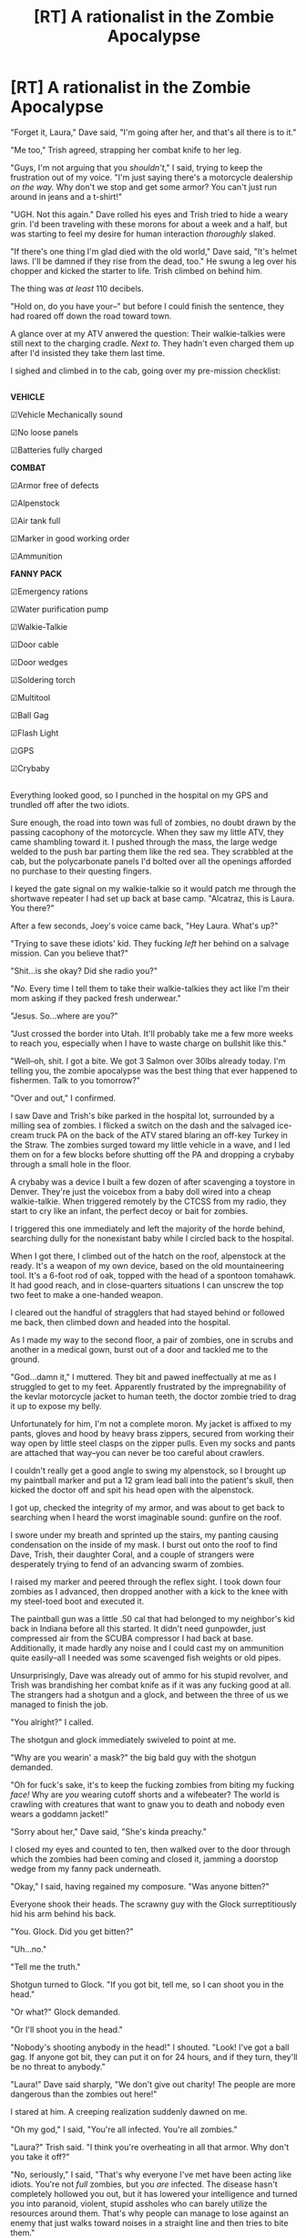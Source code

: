 #+TITLE: [RT] A rationalist in the Zombie Apocalypse

* [RT] A rationalist in the Zombie Apocalypse
:PROPERTIES:
:Author: Tinfoil_Haberdashery
:Score: 327
:DateUnix: 1471799872.0
:DateShort: 2016-Aug-21
:END:
"Forget it, Laura," Dave said, "I'm going after her, and that's all there is to it."

"Me too," Trish agreed, strapping her combat knife to her leg.

"Guys, I'm not arguing that you /shouldn't/," I said, trying to keep the frustration out of my voice. "I'm just saying there's a motorcycle dealership /on the way./ Why don't we stop and get some armor? You can't just run around in jeans and a t-shirt!"

"UGH. Not this again." Dave rolled his eyes and Trish tried to hide a weary grin. I'd been traveling with these morons for about a week and a half, but was starting to feel my desire for human interaction /thoroughly/ slaked.

"If there's one thing I'm glad died with the old world," Dave said, "It's helmet laws. I'll be damned if they rise from the dead, too." He swung a leg over his chopper and kicked the starter to life. Trish climbed on behind him.

The thing was /at least/ 110 decibels.

"Hold on, do you have your--" but before I could finish the sentence, they had roared off down the road toward town.

A glance over at my ATV anwered the question: Their walkie-talkies were still next to the charging cradle. /Next to./ They hadn't even charged them up after I'd insisted they take them last time.

I sighed and climbed in to the cab, going over my pre-mission checklist:

** 
   :PROPERTIES:
   :CUSTOM_ID: section
   :END:
*VEHICLE*

☑Vehicle Mechanically sound

☑No loose panels

☑Batteries fully charged

*COMBAT*

☑Armor free of defects

☑Alpenstock

☑Air tank full

☑Marker in good working order

☑Ammunition

*FANNY PACK*

☑Emergency rations

☑Water purification pump

☑Walkie-Talkie

☑Door cable

☑Door wedges

☑Soldering torch

☑Multitool

☑Ball Gag

☑Flash Light

☑GPS

☑Crybaby

** 
   :PROPERTIES:
   :CUSTOM_ID: section-1
   :END:
Everything looked good, so I punched in the hospital on my GPS and trundled off after the two idiots.

Sure enough, the road into town was full of zombies, no doubt drawn by the passing cacophony of the motorcycle. When they saw my little ATV, they came shambling toward it. I pushed through the mass, the large wedge welded to the push bar parting them like the red sea. They scrabbled at the cab, but the polycarbonate panels I'd bolted over all the openings afforded no purchase to their questing fingers.

I keyed the gate signal on my walkie-talkie so it would patch me through the shortwave repeater I had set up back at base camp. "Alcatraz, this is Laura. You there?"

After a few seconds, Joey's voice came back, "Hey Laura. What's up?"

"Trying to save these idiots' kid. They fucking /left/ her behind on a salvage mission. Can you believe that?"

"Shit...is she okay? Did she radio you?"

"/No./ Every time I tell them to take their walkie-talkies they act like I'm their mom asking if they packed fresh underwear."

"Jesus. So...where are you?"

"Just crossed the border into Utah. It'll probably take me a few more weeks to reach you, especially when I have to waste charge on bullshit like this."

"Well--oh, shit. I got a bite. We got 3 Salmon over 30lbs already today. I'm telling you, the zombie apocalypse was the best thing that ever happened to fishermen. Talk to you tomorrow?"

"Over and out," I confirmed.

I saw Dave and Trish's bike parked in the hospital lot, surrounded by a milling sea of zombies. I flicked a switch on the dash and the salvaged ice-cream truck PA on the back of the ATV stared blaring an off-key Turkey in the Straw. The zombies surged toward my little vehicle in a wave, and I led them on for a few blocks before shutting off the PA and dropping a crybaby through a small hole in the floor.

A crybaby was a device I built a few dozen of after scavenging a toystore in Denver. They're just the voicebox from a baby doll wired into a cheap walkie-talkie. When triggered remotely by the CTCSS from my radio, they start to cry like an infant, the perfect decoy or bait for zombies.

I triggered this one immediately and left the majority of the horde behind, searching dully for the nonexistant baby while I circled back to the hospital.

When I got there, I climbed out of the hatch on the roof, alpenstock at the ready. It's a weapon of my own device, based on the old mountaineering tool. It's a 6-foot rod of oak, topped with the head of a spontoon tomahawk. It had good reach, and in close-quarters situations I can unscrew the top two feet to make a one-handed weapon.

I cleared out the handful of stragglers that had stayed behind or followed me back, then climbed down and headed into the hospital.

As I made my way to the second floor, a pair of zombies, one in scrubs and another in a medical gown, burst out of a door and tackled me to the ground.

"God...damn it," I muttered. They bit and pawed ineffectually at me as I struggled to get to my feet. Apparently frustrated by the impregnability of the kevlar motorcycle jacket to human teeth, the doctor zombie tried to drag it up to expose my belly.

Unfortunately for him, I'm not a complete moron. My jacket is affixed to my pants, gloves and hood by heavy brass zippers, secured from working their way open by little steel clasps on the zipper pulls. Even my socks and pants are attached that way--you can never be too careful about crawlers.

I couldn't really get a good angle to swing my alpenstock, so I brought up my paintball marker and put a 12 gram lead ball into the patient's skull, then kicked the doctor off and spit his head open with the alpenstock.

I got up, checked the integrity of my armor, and was about to get back to searching when I heard the worst imaginable sound: gunfire on the roof.

I swore under my breath and sprinted up the stairs, my panting causing condensation on the inside of my mask. I burst out onto the roof to find Dave, Trish, their daughter Coral, and a couple of strangers were desperately trying to fend of an advancing swarm of zombies.

I raised my marker and peered through the reflex sight. I took down four zombies as I advanced, then dropped another with a kick to the knee with my steel-toed boot and executed it.

The paintball gun was a little .50 cal that had belonged to my neighbor's kid back in Indiana before all this started. It didn't need gunpowder, just compressed air from the SCUBA compressor I had back at base. Additionally, it made hardly any noise and I could cast my on ammunition quite easily--all I needed was some scavenged fish weights or old pipes.

Unsurprisingly, Dave was already out of ammo for his stupid revolver, and Trish was brandishing her combat knife as if it was any fucking good at all. The strangers had a shotgun and a glock, and between the three of us we managed to finish the job.

"You alright?" I called.

The shotgun and glock immediately swiveled to point at me.

"Why are you wearin' a mask?" the big bald guy with the shotgun demanded.

"Oh for fuck's sake, it's to keep the fucking zombies from biting my fucking /face!/ Why are /you/ wearing cutoff shorts and a wifebeater? The world is crawling with creatures that want to gnaw you to death and nobody even wears a goddamn jacket!"

"Sorry about her," Dave said, "She's kinda preachy."

I closed my eyes and counted to ten, then walked over to the door through which the zombies had been coming and closed it, jamming a doorstop wedge from my fanny pack underneath.

"Okay," I said, having regained my composure. "Was anyone bitten?"

Everyone shook their heads. The scrawny guy with the Glock surreptitiously hid his arm behind his back.

"You. Glock. Did you get bitten?"

"Uh...no."

"Tell me the truth."

Shotgun turned to Glock. "If you got bit, tell me, so I can shoot you in the head."

"Or what?" Glock demanded.

"Or I'll shoot you in the head."

"Nobody's shooting anybody in the head!" I shouted. "Look! I've got a ball gag. If anyone got bit, they can put it on for 24 hours, and if they turn, they'll be no threat to anybody."

"Laura!" Dave said sharply, "We don't give out charity! The people are more dangerous than the zombies out here!"

I stared at him. A creeping realization suddenly dawned on me.

"Oh my god," I said, "You're all infected. You're all zombies."

"Laura?" Trish said. "I think you're overheating in all that armor. Why don't you take it off?"

"No, seriously," I said, "That's why everyone I've met have been acting like idiots. You're not /full/ zombies, but you /are/ infected. The disease hasn't completely hollowed you out, but it has lowered your intelligence and turned you into paranoid, violent, stupid assholes who can barely utilize the resources around them. That's why people can manage to lose against an enemy that just walks toward noises in a straight line and then tries to bite them."

I suddenly felt myself smile. "Actually that makes this a lot easier. So long, idiots. I'm going to California."

I turned around to see a thick plume of black smoke coming out of the door I'd emerged onto the roof through.

"Uh...Dave. Do you know anything about this?"

The pride in Dave's voice was audible as he said, "Yeah! We lit a couple fires downstairs before coming up here, to prevent any zombies from following us. Who're the idiots /now?"/


** HAHAHAHA! Amazing, simply amazing. The wedge on van is a near perfect tool for dealing with a horde block, coming second only to a snowplow of course.

I love the zombification explanation for stupid actions and behavior, makes perfect sense in retrospect. But how did Laura avoid this? Is she always wearing a re-breather?
:PROPERTIES:
:Author: rationalidurr
:Score: 85
:DateUnix: 1471805142.0
:DateShort: 2016-Aug-21
:END:

*** Just because it's not blood-to-blood doesn't mean it spreads through the air. Maybe she washes her hands before she eats.
:PROPERTIES:
:Author: DCarrier
:Score: 46
:DateUnix: 1471808824.0
:DateShort: 2016-Aug-22
:END:


*** I had the vague concept that she just happens to be one of the people randomly resistant to the pneumatic manifestation of the Z-plague that dumbed everyone else down. She might be a little more competent than average on top of that, but the fact that she's not cognitively compromised like everyone else comes down to luck.
:PROPERTIES:
:Author: Tinfoil_Haberdashery
:Score: 35
:DateUnix: 1471877533.0
:DateShort: 2016-Aug-22
:END:

**** Anthropic principle. If she were susceptible she'd be stupid and we'd be reading someone else's story.
:PROPERTIES:
:Author: eaglejarl
:Score: 68
:DateUnix: 1471904213.0
:DateShort: 2016-Aug-23
:END:

***** Exactly.
:PROPERTIES:
:Author: Tinfoil_Haberdashery
:Score: 18
:DateUnix: 1471924016.0
:DateShort: 2016-Aug-23
:END:

****** So she's going to California because the weather decomposed zombies faster and more still-smart people would have had the same idea?

A society spawning from this would be utterly scared of stupidity, and that could have a positive impact overall.
:PROPERTIES:
:Author: wordbug
:Score: 8
:DateUnix: 1473356332.0
:DateShort: 2016-Sep-08
:END:


**** This is a great story segment. If you're interested in writing more as a collaboration, I've been playing around with a story plot this matches up with perfectly. I have thought of a bunch of tricks like this while heckling the walking dead.
:PROPERTIES:
:Author: andor3333
:Score: 1
:DateUnix: 1472157142.0
:DateShort: 2016-Aug-26
:END:


*** If you're imagining what I am, the wedge is way better. Snowplows risk having them pile up at full speed or getting caught in the space between oneself and the floor, or even catapulting against the windshield. A wedge just pushes them to the side
:PROPERTIES:
:Author: ThatBelligerentSloth
:Score: 3
:DateUnix: 1472148858.0
:DateShort: 2016-Aug-25
:END:


** I don't think the alpenstock is that great a weapon. When using the full length, there's going to be a lot of stress on the point that's apparently screwed on. And it would take time to unscrew. She's probably better with two weapons.
:PROPERTIES:
:Author: DCarrier
:Score: 28
:DateUnix: 1471808903.0
:DateShort: 2016-Aug-22
:END:

*** My only problem is that it's screwed on at all. Make it fit into a hollow tube, and put a couple of pins through both.
:PROPERTIES:
:Author: sparr
:Score: 19
:DateUnix: 1471813811.0
:DateShort: 2016-Aug-22
:END:

**** Yeah, some quick release cotter pins would be a big improvement.
:PROPERTIES:
:Author: traverseda
:Score: 8
:DateUnix: 1471868796.0
:DateShort: 2016-Aug-22
:END:


*** I pictured threaded steel plumbing fittings for the joint, which should be strong enough. I think you're right about the time to unscrew, though; A sort of pole axe or glaive plus a tomahawk would probably work better.
:PROPERTIES:
:Author: Tinfoil_Haberdashery
:Score: 5
:DateUnix: 1472095969.0
:DateShort: 2016-Aug-25
:END:


** I liked the checklist. It was fun reading it like "okay, I get most of these, but what's /that/ for?" and then getting to see how Laura put each item into action.
:PROPERTIES:
:Author: CeruleanTresses
:Score: 28
:DateUnix: 1471825188.0
:DateShort: 2016-Aug-22
:END:

*** Reminds me of a series of books my kids like called [[http://www.scaredysquirrel.com/books-ss.html][Scaredy Squirrel]].
:PROPERTIES:
:Author: JTsyo
:Score: 5
:DateUnix: 1472046178.0
:DateShort: 2016-Aug-24
:END:


** Great ending.

I loved that the idiot characters were actually idiots for a reason.
:PROPERTIES:
:Author: renegadeduck
:Score: 23
:DateUnix: 1471842135.0
:DateShort: 2016-Aug-22
:END:


** The only issue I have with this is that a zombie apocalypse can't realistically happen. If you handwave the premise though, this is a brilliant example of what to do.
:PROPERTIES:
:Author: eaglejarl
:Score: 16
:DateUnix: 1471871422.0
:DateShort: 2016-Aug-22
:END:

*** Yeah, the premise definitely needs a hand-wave, but I wanted to address the utter stupidity most of the characters seem to exhibit in The Walking Dead, for example, and the only way to really do that is run with the same premise.
:PROPERTIES:
:Author: Tinfoil_Haberdashery
:Score: 38
:DateUnix: 1471877255.0
:DateShort: 2016-Aug-22
:END:

**** Oh, one small thing: you don't end a radio conversation with "Over and out", it's just "Out.". 'Over' means "I've finished what I was saying and am waiting for your response." 'Out' means "I'm done talking, period." Using both together is like saying, "Okay, your turn...psych!"

The paintball marker was a really clever trick. Can you actually jazz them up enough to be lethal without rupturing the tank, especially when firing lead ammo instead of paintballs?
:PROPERTIES:
:Author: eaglejarl
:Score: 14
:DateUnix: 1471904130.0
:DateShort: 2016-Aug-23
:END:

***** Man, I'm a ham, I should know that about the radio.

As to the paintball gun, it's hard to say. A regular paintball gun fires ~4g projectiles at 300 feet per second, but can usually achieve higher muzzle velocities than the 300fps limit paintball fields impose for safety and comfort. Call it 400fps (120 m/s) at the top end. This translates to ~30 joules of energy that the projectile can deliver on impact. Normally, the high-surface area, lightweight paintball decellerates a lot in flight and a lot of the remaining energy is dissapated into bursting the paintball.

If you were to use a lead ball, the muzzle energy would theoretically be similar (~30 joules) but that would translate to a much heavier projectile moving much more slowly. It would also be less affected by air resistance due to its slower speed and greater mass. Upon impact, it would deliver much more of that energy to the target instead of bursting.

30 joules is about the same muzzle energy as a reasonably powerful air rifle, albeit one that is designed for rodents and birds. I /have/ seen video on youtube of a hunter using such a rifle to bring down wild pigs, so 30 joules to the head /can/ be lethal.

Whether the more distributed impact of the projectile due to its greater surface area would render it nonlethal, or whether the barrel length and mechanism of the marker would be able to impart the full 30 joules to a lead ball, I don't know.
:PROPERTIES:
:Author: Tinfoil_Haberdashery
:Score: 16
:DateUnix: 1471905938.0
:DateShort: 2016-Aug-23
:END:

****** u/eaglejarl:
#+begin_quote
  Call it 400fps (120 m/s) at the top end.
#+end_quote

Hm. According to the Wikipedia page on [[https://en.wikipedia.org/wiki/Air_gun][air guns]], there have been significantly more powerful ones:

#+begin_quote
  In the 17th century, air guns, in calibers .30--.51, were used to hunt big game deer and wild boar. These air rifles were charged using a pump to fill an air reservoir and gave velocities from 650 to 1,000 feet per second (200--300 m/s). They were also used in warfare, the most recognized example being the Girandoni air rifle.
#+end_quote

also

#+begin_quote
  Spring-piston guns have a practical upper limit of 1250 ft/s (380 m/s) for .177 cal (4.5 mm) pellets.
#+end_quote

There's also [[http://www.pyramydair.com/article/_50_Caliber_Dragon_Slayer_Air_Rifle_December_2007/45][the Dragon Slayer]] air rifle, which shoots at 1,000 fps. Oh, and I found a [[http://www.pyramydair.com/article/What_is_Muzzle_Energy_August_2003/5][cool calculator]] for airgun energy/speed/bullet mass. I actually found this thing a long time ago when I was writing 2YE; I used it to calculate the details of the steam cannon that the protagonist built. I'd forgotten about it and it was cool to run over it again.
:PROPERTIES:
:Author: eaglejarl
:Score: 5
:DateUnix: 1471914145.0
:DateShort: 2016-Aug-23
:END:

******* Well...yeah, there are more powerful air rifles, and virtually all air rifles have a higher muzzle velocity. But there are two common types of air rifle you can find at virtually any sports store:

Break Barrel: very sustainable weapon, reloaded by cocking the barrel like a lever to compress a pneumatic cylinder or spring. Downsides: takes many seconds to reload between each shot.

CO2: High rate of fire but requires CO2 cylinders in addition to ammo, reducing sustainability.

Neither of these would be particularly practical, since the break-barrel (the kind I personally own) takes way too long to reload and the CO2 type requires a rare resource.

There are other options; Pre-charged pneumatic (PCP) air rifles are probably the best option for a zombie situation since they can fire multiple rounds in quick succession with high power and accuracy. However, they're pretty specialty and quite uncommon. Most people who would lay down the cash for one would just as soon get a gunpowder firearm, so most stores don't carry them.

In addition to their rarity, PCP guns only get about 30 shots per recharge--not terrible, but not great.

Meanwhile paintball markers are very common, get hundreds of shots per recharge, and have an insane rate of fire compared to any of the others.

They might not be the most effective or powerful, but I wanted this story to be tempered by what the protagonist could realistically get her hands on. Otherwise she'd be driving around in a solar-powered electric tank.
:PROPERTIES:
:Author: Tinfoil_Haberdashery
:Score: 15
:DateUnix: 1471924966.0
:DateShort: 2016-Aug-23
:END:


**** If you want more or less rational zombie story, please read "World War Z".

It's so thought-out, it ruined all other zombie fiction for me. Well, except yours, yours was great.
:PROPERTIES:
:Author: ahiskali
:Score: 5
:DateUnix: 1472442772.0
:DateShort: 2016-Aug-29
:END:

***** The World War Z audiobook was a masterpiece. Amazing voice acting. Probably the only audiobook I've ever listened to that enhanced the original work rather than just conveying it.
:PROPERTIES:
:Author: Tinfoil_Haberdashery
:Score: 8
:DateUnix: 1472443814.0
:DateShort: 2016-Aug-29
:END:

****** Since you like to listen to stories, have you tried "We're Alive" podcast? It's pretty realistic, because it's written by ex-military, though it suffers from a few cliche's here and there.
:PROPERTIES:
:Author: ahiskali
:Score: 1
:DateUnix: 1472444621.0
:DateShort: 2016-Aug-29
:END:


****** i couldn't agree with you more. I was working on a vineyard in cali when i was listening to that audio book and the story about the girl and her family and the radio that her dad pawned for, 'that' bowl of soup, ughhh. the feels.
:PROPERTIES:
:Author: thatguy93114
:Score: 1
:DateUnix: 1477994940.0
:DateShort: 2016-Nov-01
:END:


*** While a disease that spread via biting indeed wouldn't work, in the walking dead everyone is infected by the virus. It may have just spread like the common cold, and then spontaneously turned 99.9% of humans.
:PROPERTIES:
:Author: Nepene
:Score: 12
:DateUnix: 1472048657.0
:DateShort: 2016-Aug-24
:END:

**** Interesting. Good choice on the writers part.

Has it been established whether the disease is passed on from mother to fetus? If it is, then this is the last generation of humans.
:PROPERTIES:
:Author: eaglejarl
:Score: 5
:DateUnix: 1472050106.0
:DateShort: 2016-Aug-24
:END:

***** The way it actually works is the virus is latent in everyone. It didnt really turn 99.9% of everyone at once. Rather, the virus is in you until you die. When you die it takes over your motor functions. The problem is when in major cities you have a few hundred people dying every day. They start killing and then there is exponential growth, and no localized area to contain.

In the show, corpses show signs of progressive deterioration as time passes. In a decade or so I figure the zombies will mostly be gone, and any surviving settlements will just have to take up vigils over sick and old people and practice cremation.
:PROPERTIES:
:Author: illmuri
:Score: 16
:DateUnix: 1472063757.0
:DateShort: 2016-Aug-24
:END:

****** Makes sense. Thanks for the explanation.

Sounds like maggots and flies would be very effective anti-zombie weapons.
:PROPERTIES:
:Author: eaglejarl
:Score: 8
:DateUnix: 1472082562.0
:DateShort: 2016-Aug-25
:END:

******* There's an interesting theory video about this done by Mat Pat on YouTube.
:PROPERTIES:
:Author: Kishoto
:Score: 4
:DateUnix: 1472141569.0
:DateShort: 2016-Aug-25
:END:


****** I think there's a viral load minimum that can cause spontaneous turning, too. That's why a bite will turn you even though you're already infected.
:PROPERTIES:
:Author: Tinfoil_Haberdashery
:Score: 7
:DateUnix: 1472095575.0
:DateShort: 2016-Aug-25
:END:

******* I believe the premise is that biting you doesn't give you the zombie virus. Biting you gives you something else that simply kills you and the zombie virus takes over.

Of course, the two are probably related. Occam's Razor.
:PROPERTIES:
:Author: Kishoto
:Score: 11
:DateUnix: 1472141515.0
:DateShort: 2016-Aug-25
:END:


****** I question the decay part, mostly because it's been shown multiple times that really old or deteriorated zombies maintain their same strength levels in comparison to humans. Obviously we don't know the physical mechanics in which these zombies are moving, given that they don't need bloodflow.
:PROPERTIES:
:Author: SRPigeon
:Score: 3
:DateUnix: 1472087409.0
:DateShort: 2016-Aug-25
:END:

******* Sure, I dont know. I just watched the show for the first time a month ago. I watched all six seasons in a week, and I noticed as the seasons progressed the zombies were getting more rotten and damaged.
:PROPERTIES:
:Author: illmuri
:Score: 3
:DateUnix: 1472089664.0
:DateShort: 2016-Aug-25
:END:

******** They probably are, and your idea makes sense. Unfortunately, the continuity of the walking dead is hellish, and ideas that make sense are often thrown out for shock value.
:PROPERTIES:
:Author: SRPigeon
:Score: 3
:DateUnix: 1472094547.0
:DateShort: 2016-Aug-25
:END:


***** If the disease does pass from mother to fetus it isn't very effective with fetuses. There is one baby on the show, Judith.
:PROPERTIES:
:Author: Nepene
:Score: 4
:DateUnix: 1472054104.0
:DateShort: 2016-Aug-24
:END:

****** That's a relief. Having zombie babies could lead to some serious horror.
:PROPERTIES:
:Author: eaglejarl
:Score: 2
:DateUnix: 1472082474.0
:DateShort: 2016-Aug-25
:END:


***** Considering the "Hardened soldier" character in "Z Nation" is taken down in the first episode by a zombie baby...
:PROPERTIES:
:Author: securitywyrm
:Score: 1
:DateUnix: 1472097669.0
:DateShort: 2016-Aug-25
:END:


** This is pretty great, and now I'm curious: is there a well written and scientifically accurate article somewhere on what technologies would be usable during an apocalypse? I'm pretty sure GPS would be fine for decades, while gasoline would disappear quickly. Not sure what would happen with batteries. Obviously anything that can be charged via solar would be fine for as long as solar panels are, but I imagine lithium ion batteries would wear out pretty quickly and something like walkie talkies would be nearly useless after a decade.
:PROPERTIES:
:Author: zeekaran
:Score: 14
:DateUnix: 1471985610.0
:DateShort: 2016-Aug-24
:END:

*** It's an interesting question. Solar panels will last decades, and are probably the lowest-maintainance power source--but you're right. Batteries are inherrently quite fragile and won't last forever even if babied. The lithium battery in your phone might last a few years, the lead battery in your car about the same.

If you had a lot of solar panels and a stable base of operations, I suspect a mechanical power storage method would work--pumping water into a tower and then using a dynamo to turn that stored potential energy back into electricity on its way to water your crops.

Barring such a complex solution, you'd probably be stuck with using electricity only during the day, and then only in amounts that solar panels could provide on a continuous basis--no welding for you, unless you've got a ton.

Internal combustion engines wouldn't be entirely beyond reach; gasoline engines could run on ethanol, and deisel engines could run on peanut oil or other liquid fats.

I know primitive batteries could also be devised with commonly available metals and simple vinegar or fruit juices, but that's not particularly efficient.
:PROPERTIES:
:Author: Tinfoil_Haberdashery
:Score: 12
:DateUnix: 1471988035.0
:DateShort: 2016-Aug-24
:END:

**** Lead acid car batteries are actually pretty darn simple and you can make your own sulfuric acid using instructions from chemistry books you can find is pretty much any library. If you've got the lead for the paintball marker, you can refurbish the car batteries. In fact if you don't care about size, you can build your own cells to make maintenance easier.

However mechanical power would be king, so hydro dams would become prime real estate
:PROPERTIES:
:Author: thenebular
:Score: 5
:DateUnix: 1472058745.0
:DateShort: 2016-Aug-24
:END:

***** Interesting. Unfortunately I have only an end-user's knowledge of battery chemistry, but if lead acids are really that simple to build and maintain then they'd be a prime candidate for power storage.

I don't know about hydro dams. Few rivers have just one dam, and if one of the dams upstream gives up, it could trigger a domino effect that could be very bad news.

Also, if you're staying in one place for any length of time, I think you could set up hydrogen electrolysis and/or methane biodigesters to fuel internal combustion engines, which would make much more portable mechanical power.
:PROPERTIES:
:Author: Tinfoil_Haberdashery
:Score: 2
:DateUnix: 1472067070.0
:DateShort: 2016-Aug-25
:END:

****** Wood-gas powered cars would be a much more likely choice than hydrogen-gas powered. The fuel is easier to get, and the retrofit is easier too. In fact they became [[http://www.lowtechmagazine.com/2010/01/wood-gas-cars.html][common in Europe during WWII]] when petroleum was diverted to the war effort.
:PROPERTIES:
:Author: cosmicosmo4
:Score: 4
:DateUnix: 1472079195.0
:DateShort: 2016-Aug-25
:END:

******* I've seen them, but they seem psychotically inefficient...though I guess if 99% of humanity dies off, you don't really have to worry about deforestation.

I've actually seen a wood gas bicycle. It was as horrible as it sounds.
:PROPERTIES:
:Author: Tinfoil_Haberdashery
:Score: 3
:DateUnix: 1472094739.0
:DateShort: 2016-Aug-25
:END:


****** Lead acids are really simple, but they're low voltage so the energy density is low (and they are horrible environmentally, with all that lead and acid). You wouldn't want them as primary storage or we'd be using them today.

Hydro dams are designed as low maintenance for safety, so there isn't much danger they would fail as dams, but even if they did a dam further downstream wouldn't be affected much as it has a very large reservoir behind it to absorb most of the water. Really hydro electric would be the easiest way for people to get power. You want to find the cheapest and easiest way to get electricity, just look back to what they used in the beginning. Water wheels did most everything because it was cheap and most important, constant.
:PROPERTIES:
:Author: thenebular
:Score: 3
:DateUnix: 1472080513.0
:DateShort: 2016-Aug-25
:END:

******* I don't mean large-scale, settlement levels of power storage or production. Just individual power storage. I can't think of a better way to store a lot of electrical potential energy, though as I've said, I don't know a ton about battery chemistry.

I guess you could keep the reservoir mostly empty as well; it's not like you'd need to run a hydro dam at max capacity for a small corps of survivors. I wonder how many people would be required to man one...
:PROPERTIES:
:Author: Tinfoil_Haberdashery
:Score: 1
:DateUnix: 1472095383.0
:DateShort: 2016-Aug-25
:END:

******** You dont need a huge dam for hydro. Look for microhydropower. You can use a river or stream. There are configs from 5kW for just a house. Really small.
:PROPERTIES:
:Author: roxamis
:Score: 2
:DateUnix: 1472124868.0
:DateShort: 2016-Aug-25
:END:


**** But what do you do after fifty years for solar panels? I think current solar panels for consumer use (that attach to homes, I don't know about portable camping ones) are meant to last ~30 years. Just like lithium batteries, I don't think they'd be replaceable without a bunch of infrastructure.

I didn't know cars could run on peanut oil. That's pretty neat.
:PROPERTIES:
:Author: zeekaran
:Score: 2
:DateUnix: 1471989466.0
:DateShort: 2016-Aug-24
:END:

***** For electricity generation the best solution is hydro. It has very low maintenance (could propably run decades with just cleaning the waterway) and its renewable. They can scale from very small (enough for a small house) to really massive.I would secure a source like that. Plus you need water anyway.

Storage is trickier and baterries wont last long. One thing i can think of is using our spare hydro generator power to electrolize water into hydrogen. Now petrol internal combustion engines can run on hydrogen and air very nicely with small modification (basically bypass the fuel rails entirely and just add hydrogen in the air intake directly with a valve to regulate power). Biggest issue is how to put the hydrogen in a tank but we could salvage some equipment somewhere and have unlimited fuel.

WE can also use this with portable petrol generator for remote sites we might need electricity.
:PROPERTIES:
:Author: roxamis
:Score: 4
:DateUnix: 1472059174.0
:DateShort: 2016-Aug-24
:END:

****** Amateur stored and stockpiled hydrogen. That sounds safe...
:PROPERTIES:
:Author: cuddIefish
:Score: 2
:DateUnix: 1472064267.0
:DateShort: 2016-Aug-24
:END:

******* Yea i agree its dangerous, thats why I meantioned the storage is the biggest issue. I would not stockpile it in big quantities or in big tanks for sure. Small car tanks for ~50km range and away from each other. Produce-consume in some kind of schedule plus some extra in case of need.
:PROPERTIES:
:Author: roxamis
:Score: 2
:DateUnix: 1472073117.0
:DateShort: 2016-Aug-25
:END:

******** If you know what you're doing, you can get almost completely pure hydrogen into a balloon. This does reduce the danger involved, as it's not mixed with oxygen, and will burn instead of explode. I still wouldn't recommend it, however.
:PROPERTIES:
:Author: ADHD_Broductions
:Score: 1
:DateUnix: 1475486145.0
:DateShort: 2016-Oct-03
:END:


***** They're usually guaranteed to lose no more than 20% of their output after 25 or 30 years, so they'll still be useful after 50.
:PROPERTIES:
:Author: IvorTheEngine
:Score: 3
:DateUnix: 1472070203.0
:DateShort: 2016-Aug-25
:END:


*** [[/r/collapse]] is open for AMAs and very rationally-minded. We'd love to answer those questions!

GPS would be down within 60 days. Energy is a huge concern, but not in the way you think: electric cars, for example, seem like a great idea when the gasoline infrastructure collapses, but don't forget that cars need good and free roads too. Without the rule of law, roads would instantly turn into prime ambush material. Solar panels and inverters would be the most sought after things in a post-apocalytic world, because they make lighting, manufacturing and cooking practically free. Unfortunately they need to operate in the open (drawing attention) and they're quite fragile too. So I doubt that we'd be able to operate a solar-based society for much longer than a few decades.
:PROPERTIES:
:Author: goocy
:Score: 5
:DateUnix: 1476357192.0
:DateShort: 2016-Oct-13
:END:


** A great source of lead is automotive wheel weights, the kind that crimp onto the rim. Hit up one good sized parking lot and you'll have pounds of lead. Hit up a tire shop and you have more than you could use in a life time. And it's not likely to be a heavily looted resource.

The lead alloy used is also pretty good for firearms since it's harder than pure lead, meaning you can drive the bullet to reasonable muzzle velocities.
:PROPERTIES:
:Author: too_many_rules
:Score: 5
:DateUnix: 1472074842.0
:DateShort: 2016-Aug-25
:END:


** Write a book. Seriously.

I'm an author and write fiction for a living. You nailed this.

Do it.
:PROPERTIES:
:Author: thewritingchair
:Score: 5
:DateUnix: 1472086127.0
:DateShort: 2016-Aug-25
:END:


** Congratulations! This is now the highest rated thing published on [[/r/rational]] in the last year, and the third highest ever.
:PROPERTIES:
:Author: eaglejarl
:Score: 5
:DateUnix: 1472083570.0
:DateShort: 2016-Aug-25
:END:

*** Now it's the highest ever
:PROPERTIES:
:Author: PM_ME_YOUR_CHURCH
:Score: 2
:DateUnix: 1473206657.0
:DateShort: 2016-Sep-07
:END:


** Nice story.

I think it's more "rational" than "rationalist", btw.

EDIT: Never mind. I thought the title was "A rationalist *story*".
:PROPERTIES:
:Author: CouteauBleu
:Score: 5
:DateUnix: 1471801165.0
:DateShort: 2016-Aug-21
:END:

*** That's how it is tagged
:PROPERTIES:
:Author: RMcD94
:Score: 2
:DateUnix: 1471839186.0
:DateShort: 2016-Aug-22
:END:


*** In retrospct, "pragmatist" would have been a more accurate term for the protagonist. This is definitely more a story about rationality than rationalism.
:PROPERTIES:
:Author: Tinfoil_Haberdashery
:Score: 2
:DateUnix: 1472050323.0
:DateShort: 2016-Aug-24
:END:


** I've never seen The Walking Dead, so how much of this is directly referencing it?
:PROPERTIES:
:Author: trekie140
:Score: 3
:DateUnix: 1471897026.0
:DateShort: 2016-Aug-23
:END:

*** There aren't any explicit references except the main characters' daughter; in The Walking Dead, the protagonist's son is named Carl, but he has an accent that makes it sound like Coral.

However, this story wouldn't be out of place in virtually any episode of The Walking Dead. The overarching theme of the show seems to be that the rational self-interest of various individual factions results in a tragedy of the commons that works against the interests of humanity as a whole; it's not the zombies that are the threat, it's the other humans.

However, to maintain that narrative and its resulting tension, the show often resorts to improbable bad luck and/or inexplicable incompetence. It's also heavily rule-of-cooled, so loud motorcycles and sleeveless shirts are somehow seen as reasonable in a universe where the primary threat is drawn to loud noises and wants to nibble you to death.
:PROPERTIES:
:Author: Tinfoil_Haberdashery
:Score: 10
:DateUnix: 1471925940.0
:DateShort: 2016-Aug-23
:END:


*** the loud motorcycle, lack of helmets and armor, forgetting walkie talkies, not using ball gags or crybabies.. pretty much everything. there are more rational characters in the story as well, and they tend to live longer.. but one of the main characters, Daryl, a badass Georgian moonshiner who uses a crossbow and rides a very loud motorcycle /everywhere he goes/ hasn't died yet.
:PROPERTIES:
:Author: alecsaccount
:Score: 4
:DateUnix: 1471908324.0
:DateShort: 2016-Aug-23
:END:


** I'm a bot, /bleep/, /bloop/. Someone has linked to this thread from another place on reddit:

- [[[/r/bestof]]] [[https://np.reddit.com/r/bestof/comments/4zc73f/a_rationalist_in_the_zombie_apocalypse/][A rationalist in the Zombie Apocalypse]]

[[#footer][]]/^{If you follow any of the above links, please respect the rules of reddit and don't vote in the other threads.} ^{([[/r/TotesMessenger][Info]]} ^{/} ^{[[/message/compose?to=/r/TotesMessenger][Contact]])}/

[[#bot][]]
:PROPERTIES:
:Author: TotesMessenger
:Score: 3
:DateUnix: 1472040147.0
:DateShort: 2016-Aug-24
:END:


** +A .50 caliber ball of lead would weigh more than 12 grams. A 12 gram ball of lead would be too small to work in a .50 bore, unless used with an improvised sabot, like some kind of gelatin capsule around it.+ Nevermind, the weight is right. My instincts were wrong about that point. The problem would be that the lead ball would weight about 10 times as much as the 1.25 gram .50 paintball the marker is designed to work with. The character would need to modify the valve settings significantly to get sufficient velocity to penetrate a skull, and would only get around 20 shots per tank at those settings. Unmodified, the marker would just have enough power to push the ball far enough to go about 6 feet. Firing at a 45 degree angle for maximum distance, the ball might not exit the barrel. Part of this would be because of hop up, a technique used in smooth bore air guns to increase range by giving the ball backspin through warping the barrel. Soft paintballs can deform easily to get past the bends but lead would get jammed up.\\
Protip: there are companies that make legit compressed air hunting rifles, for use in controlling large pests in environments where you might not have a good backstop. They mostly get used with night vision optics to put down foxes or coyotes prowling for livestock, poultry, and housepets, without contributing significant noise pollution. The main character could have grabbed one from a pest control business. These are designed for lethal use, some are powerful enough for deer, and they tend to get 25-35 shots per tank.
:PROPERTIES:
:Author: hobodemon
:Score: 3
:DateUnix: 1472066960.0
:DateShort: 2016-Aug-24
:END:

*** I think you're probably right about the muzzle velocity. I thought hop-up was more used on airsoft and not on paintball, though? Not sure.

I actually wrote this a while back and having just found this subreddit, thought it would be a good fit. Since then, I've done a fair bit more research on air rifles. If I were to do a rewrite, I'd probably give the protagonist a pre-charged pneumatic .25 calibre pellet gun.
:PROPERTIES:
:Author: Tinfoil_Haberdashery
:Score: 2
:DateUnix: 1472067690.0
:DateShort: 2016-Aug-25
:END:

**** The pellet gun might not work wither, depending on velocity. They make pellet rifles that will go supersonic but with a pellet that small and light you'll lose velocity quickly to air resistance and go transonic around 50 yards. It probably wouldn't sufficiently damage a brain to disable a zombie. Go with an air rifle built for hunting, in the .375 caliber neighborhood.\\
One more point: a rational person would probably keep rope with them in a zombie apocalypse. Herd of zombies took over the first floor? Rappel off on the clearest side of the building. You could feasibly keep a few 100 foot bundles of parachute cord in a backpack. They're stretchy under load, but two strands will support a person. The cords would be narrow and uncomfortable for a traditional rappel, but a controlled descent could be achieved with a pair of prusik knots for support. Put your weight on one, and slide the other, put your weight on that one and slide the first one down. It's time consuming but better than losing your grip, and you could rest indefinitely and go back up too.\\
Anyway. Great read. Just wanted to say she can probably still solve the situation she's in at the end. The knots she would need to know are a prusik hitch, and a figure 8 loop. Both of these are such useful knots you can find them on wikipedia.
:PROPERTIES:
:Author: hobodemon
:Score: 2
:DateUnix: 1472069567.0
:DateShort: 2016-Aug-25
:END:

***** Good thought. There are few situations for which rope /isn't/ useful.

I have a belt I made using some seatbelt webbing and a V-ring quick fit bar. It's a great belt and I've used it to rappel before. Not as comfortable as a real harness, but it doesn't look out of place in most company.

I honestly think you could make a figure-8 type of thing, even if you couldn't loot one. That would make rappelling a lot easier.

I've seen a video on Youtube where a guy took out a couple of wild pigs with a .22 subsonic air rifle. Precise headshots, of course, but since that's the only thing that works on zombies anyway, I think it's plausible.
:PROPERTIES:
:Author: Tinfoil_Haberdashery
:Score: 2
:DateUnix: 1472095091.0
:DateShort: 2016-Aug-25
:END:

****** For better improvised rappelling harnesses, I recommend a Swiss Seat. Or just two alpine butterfly knots right next to each other, and use the excess rope as a waist belt.
:PROPERTIES:
:Author: hobodemon
:Score: 2
:DateUnix: 1472147992.0
:DateShort: 2016-Aug-25
:END:


**** The most believable ranged weapon would be a suppressed .22lr semi-auto with some sort of rubber bolt-stop modification to quiet the bolt's movement. Carrying around hundreds of rounds of .22 (and scavenging tens of thousands) isn't implausible.
:PROPERTIES:
:Author: cosmicosmo4
:Score: 1
:DateUnix: 1472079549.0
:DateShort: 2016-Aug-25
:END:


** Nice touch using the name "Coral." :)
:PROPERTIES:
:Author: sangandongo
:Score: 3
:DateUnix: 1472082468.0
:DateShort: 2016-Aug-25
:END:


** This reminds me of [[https://en.wikipedia.org/wiki/Zombie_Apocalypse_(film)][Zombie Apocalypse,]] a zombie movie by "The Asylum" of all companies. It's the only zombie movie I know where people act rationally and deaths are due to unforseen situations and calculated risks rather than being a dumbass. Bite checks, getting armor, meeting other survivors and exchanging information rather than being jackasses... good movie.
:PROPERTIES:
:Author: securitywyrm
:Score: 3
:DateUnix: 1472097542.0
:DateShort: 2016-Aug-25
:END:


** I like it.
:PROPERTIES:
:Author: Mbnewman19
:Score: 2
:DateUnix: 1471801027.0
:DateShort: 2016-Aug-21
:END:


** I'd read this book. Nice job!
:PROPERTIES:
:Author: Ahmose27
:Score: 2
:DateUnix: 1472059426.0
:DateShort: 2016-Aug-24
:END:
